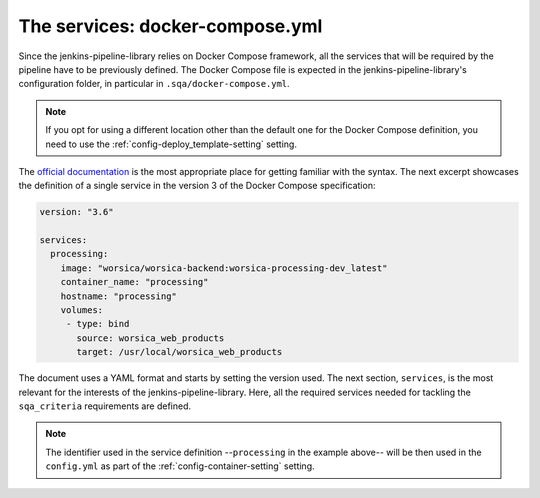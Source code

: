 The services: docker-compose.yml
================================

Since the jenkins-pipeline-library relies on Docker Compose framework, all the
services that will be required by the pipeline have to be previously defined.
The Docker Compose file is expected in the jenkins-pipeline-library's 
configuration folder, in particular in ``.sqa/docker-compose.yml``.

.. note::
   If you opt for using a different location other than the default one for the
   Docker Compose definition, you need to use the 
   :ref:`config-deploy_template-setting` setting.

The `official documentation <https://docs.docker.com/compose/>`_ is the most
appropriate place for getting familiar with the syntax. The next excerpt 
showcases the definition of a single service in the version 3 of the Docker 
Compose specification:

.. code-block::

   version: "3.6"

   services:
     processing:
       image: "worsica/worsica-backend:worsica-processing-dev_latest"
       container_name: "processing"
       hostname: "processing"
       volumes:
        - type: bind
          source: worsica_web_products
          target: /usr/local/worsica_web_products

The document uses a YAML format and starts by setting the version used. The
next section, ``services``, is the most relevant for the interests of the 
jenkins-pipeline-library. Here, all the required services needed for tackling
the ``sqa_criteria`` requirements are defined. 

.. note::
   The identifier used in the service definition --``processing`` in the
   example above-- will be then used in the ``config.yml`` as part of the
   :ref:`config-container-setting` setting.
